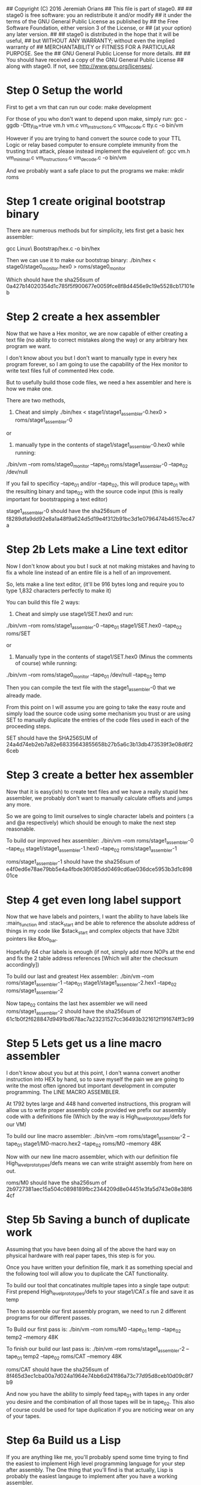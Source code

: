 ## Copyright (C) 2016 Jeremiah Orians
## This file is part of stage0.
##
## stage0 is free software: you an redistribute it and/or modify
## it under the terms of the GNU General Public License as published by
## the Free Software Foundation, either version 3 of the License, or
## (at your option) any later version.
##
## stage0 is distributed in the hope that it will be useful,
## but WITHOUT ANY WARRANTY; without even the implied warranty of
## MERCHANTABILITY or FITNESS FOR A PARTICULAR PURPOSE.  See the
## GNU General Public License for more details.
##
## You should have received a copy of the GNU General Public License
## along with stage0.  If not, see <http://www.gnu.org/licenses/>.

* Step 0 Setup the world
First to get a vm that can run our code:
make development

For those of you who don't want to depend upon make, simply run:
gcc -ggdb -Dtty_lib=true vm.h vm.c vm_instructions.c vm_decode.c tty.c -o bin/vm

However if you are trying to hand convert the source code to your TTL Logic
or relay based computer to ensure complete immunity from the trusting trust attack,
please instead implement the equivelent of:
gcc vm.h vm_minimal.c vm_instructions.c vm_decode.c -o bin/vm

And we probably want a safe place to put the programs we make:
mkdir roms

* Step 1 create original bootstrap binary
There are numerous methods but for simplicity, lets first get a basic hex assembler:

gcc Linux\ Bootstrap/hex.c -o bin/hex

Then we can use it to make our bootstrap binary:
./bin/hex < stage0/stage0_monitor.hex0 > roms/stage0_monitor

Which should have the sha256sum of 0a427b14020354d1c785f5f900677e0059fce8f8d4456e9c19e5528cb17101eb

* Step 2 create a hex assembler
Now that we have a Hex monitor, we are now capable of either creating a text file (no ability to correct mistakes along the way) or any arbitrary hex program we want.

I don't know about you but I don't want to manually type in every hex program forever, so I am going to use the capability of the Hex monitor to write text files full of commented Hex code.

But to usefully build those code files, we need a hex assembler and here is how we make one.

There are two methods,

1) Cheat and simply ./bin/hex < stage1/stage1_assembler-0.hex0 > roms/stage1_assembler-0

or

2) manually type in the contents of stage1/stage1_assembler-0.hex0 while running:

./bin/vm --rom roms/stage0_monitor --tape_01 roms/stage1_assembler-0 --tape_02 /dev/null


If you fail to specificy --tape_01 and/or --tape_02, this will produce tape_01 with the resulting binary and tape_02 with the source code input
(this is really important for bootstrapping a text editor)

stage1_assembler-0 should have the sha256sum of f8289dfa9dd92e8a1a48f9a624d5d19e4f312b91bc3d1e0796474b46157ec47a

* Step 2b Lets make a Line text editor
Now I don't know about you but I suck at not making mistakes and having to fix a whole line instead of an entire file is a hell of an improvement.

So, lets make a line text editor, (it'll be 916 bytes long and require you to type 1,832 characters perfectly to make it)

You can build this file 2 ways:

1) Cheat and simply use stage1/SET.hex0 and run:

./bin/vm --rom roms/stage1_assembler-0 --tape_01 stage1/SET.hex0 --tape_02 roms/SET

or

2) Manually type in the contents of stage1/SET.hex0 (Minus the comments of course) while running:

./bin/vm --rom roms/stage0_monitor --tape_01 /dev/null --tape_02 temp

Then you can compile the text file with the stage1_assembler-0 that we already made.

From this point on I will assume you are going to take the easy route and simply load the source code using some mechanism you trust or are using SET to manually duplicate the entries of the code files used in each of the proceeding steps.

SET should have the SHA256SUM of 24a4d74eb2eb7a82e68335643855658b27b5a6c3b13db473539f3e08d6f26ceb

* Step 3 create a better hex assembler
Now that it is easy(ish) to create text files and we have a really stupid hex assembler, we probably don't want to manually calculate offsets and jumps any more.

So we are going to limit ourselves to single character labels and pointers (:a and @a respectively) which should be enough to make the next step reasonable.

To build our improved hex assembler:
./bin/vm --rom roms/stage1_assembler-0 --tape_01 stage1/stage1_assembler-1.hex0  --tape_02 roms/stage1_assembler-1

roms/stage1_assembler-1 should have the sha256sum of e4f0ed6e78ae79bb5e4a4fbde36f085dd0469cd6ae036dce5953b3d1c89801ce

* Step 4 get even long label support
Now that we have labels and pointers, I want the ability to have labels like :main_function and :stack_start and be able to reference the absolute address of things in my code like $stack_start and complex objects that have 32bit pointers like &foo_bar.

Hopefully 64 char labels is enough (if not, simply add more NOPs at the end and fix the 2 table address references [Which will alter the checksum accordingly])

To build our last and greatest Hex assembler:
./bin/vm --rom roms/stage1_assembler-1 --tape_01 stage1/stage1_assembler-2.hex1 --tape_02 roms/stage1_assembler-2

Now tape_02 contains the last hex assembler we will need
roms/stage1_assembler-2 should have the sha256sum of 61c1b0f2f628847d9491bd678ac7a23231527cc36493b321612f191674ff3c99

* Step 5 Lets get us a line macro assembler
I don't know about you but at this point, I don't wanna convert another instruction into HEX by hand, so to save myself the pain we are going to write the most often ignored but important development in computer programming. The LINE MACRO ASSEMBLER.

At 1792 bytes large and 448 hand converted instructions, this program will allow us to write proper assembly code provided we prefix our assembly code with a definitions file (Which by the way is High_level_prototypes/defs for our VM)

To build our line macro assembler:
./bin/vm --rom roms/stage1_assembler-2 --tape_01 stage1/M0-macro.hex2 --tape_02 roms/M0 --memory 48K

Now with our new line macro assembler, which with our definition file High_level_prototypes/defs means we can write straight assembly from here on out.

roms/M0 should have the sha256sum of 2b9727381aec15a504c0898189fbc2344209d8e04451e3fa5d743e08e38f64cf

* Step 5b Saving a bunch of duplicate work
Assuming that you have been doing all of the above the hard way on physical hardware with real paper tapes, this step is for you.

Once you have written your definition file, mark it as something special and the following tool will allow you to duplicate the CAT functionality.

To build our tool that concatinates multiple tapes into a single tape output:
First prepend High_level_prototypes/defs to your stage1/CAT.s file and save it as temp

Then to assemble our first assembly program, we need to run 2 different programs for our different passes.

To Build our first pass is:
./bin/vm --rom roms/M0 --tape_01 temp --tape_02 temp2 --memory 48K

To finish our build our last pass is:
./bin/vm --rom roms/stage1_assembler-2 --tape_01 temp2 --tape_02 roms/CAT --memory 48K

roms/CAT should have the sha256sum of 8f465d3ec1cba00a7d024a1964e74bb6d241f86a73c77d95d8ceb10d09c8f7b9

And now you have the ability to simply feed tape_01 with tapes in any order you desire and the combination of all those tapes will be in tape_02.
This also of course could be used for tape duplication if you are noticing wear on any of your tapes.

* Step 6a Build us a Lisp
If you are anything like me, you'll probably spend some time trying to find the easiest to implement High level programming language for your step after assembly.
The One thing that you'll find is that actually, Lisp is probably the easiest langauge to implement after you have a working assembler.

We first need to create our prepared tape:
cat High_level_prototypes/defs stage2/lisp.s > temp

Then we use our M0 Line macro assembler to convert our assembly into hex2 format:
./bin/vm --rom roms/M0 --tape_01 temp --tape_02 temp2 --memory 256K

Then we need to assemble that hex into our desired program:
./bin/vm --rom roms/stage1_assembler-2 --tape_01 temp2 --tape_02 roms/lisp --memory 48K

roms/lisp should have the sha256sum of 7c3887f791999aa9c1b8415d8e5be93afcf916b505296d9da7bd7a22531a84b5

Our lisp will first attempt to evaluate any code in tape_01 and then evaluate any code that the user types in.
It is recommended to run with no less than 4MB of Memory

* Step 6b Build us a Forth
Since forth fans kept telling me Forth is easier to implement than lisp, I also implemented a Forth but it certainly took far longer to get the bugs out.
You'll note that this forth is only 3360 bytes large (almost half the size of the lisp) but you'll also note that it is also in a much more primitive state.

Having done all of the above; I must say if I had to start with this forth or the hex monitor, I would always choose the forth but I wouldn't dare dream of trying to jump straight to forth from Hex.

If you want to bootstrap anything, NEVER EVER EVER START WITH FORTH. Get yourself a good assembler first and you might find writing a garbage collected lisp is actually much easier.

We first need to create our prepared tape:
cat High_level_prototypes/defs stage2/forth.s > temp

Then we use our M0 Line macro assembler to convert our assembly into hex2 format:
./bin/vm --rom roms/M0 --tape_01 temp --tape_02 temp2 --memory 128K

Then we need to assemble that hex into our desired program:
./bin/vm --rom roms/stage1_assembler-2 --tape_01 temp2 --tape_02 roms/forth --memory 48K

roms/forth should with the sha256sum of b3a910f18c6bc0ef4aa7a53cb3f0216a9f143319da67ed2a02210fe88b1e1131

Our forth will first attempt to evaluate any code in tape_01 and then evaluate any code that the user types in
(Otherwise there is no way for a forth fan to have a chance against the lisp in terms of being able to bootstrap something cool)
Tuning needs to be done to run with any less than 4MB of Memory
